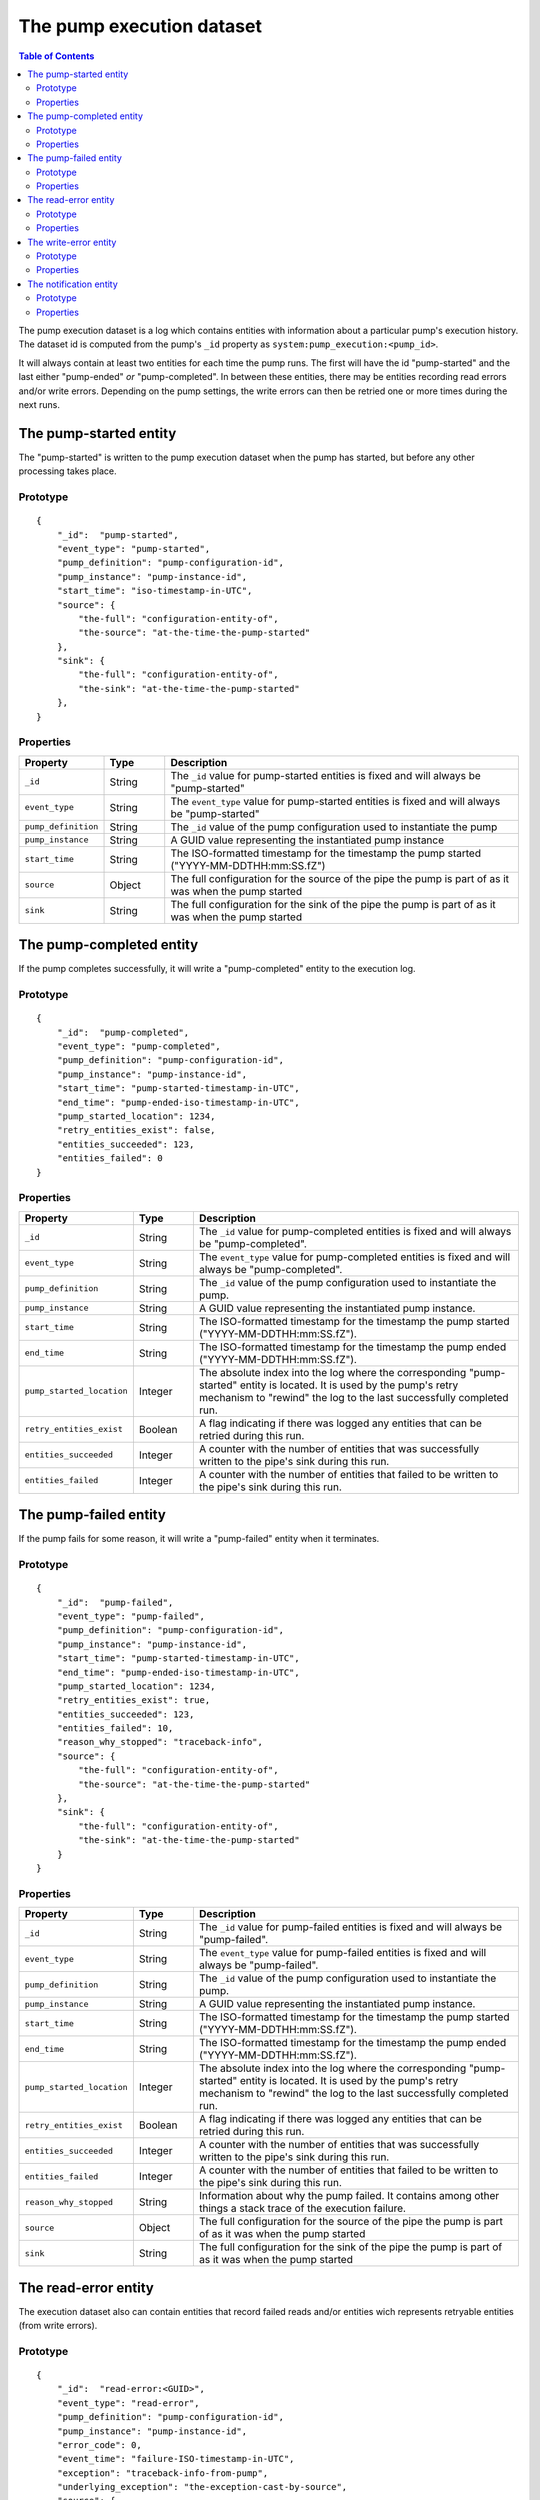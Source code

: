 The pump execution dataset
==========================

.. contents:: Table of Contents
   :depth: 2

The pump execution dataset is a log which contains entities with
information about a particular pump's execution history. The dataset
id is computed from the pump's ``_id`` property as
``system:pump_execution:<pump_id>``.

It will always contain at least two entities for each time the pump
runs. The first will have the id "pump-started" and the last either
"pump-ended" *or* "pump-completed". In between these entities,
there may be entities recording read errors and/or write
errors. Depending on the pump settings, the write errors can then be
retried one or more times during the next runs.

The pump-started entity
-----------------------

The "pump-started" is written to the pump execution dataset when the pump has started, but before any other processing
takes place.

Prototype
^^^^^^^^^

::

    {
        "_id":  "pump-started",
        "event_type": "pump-started",
        "pump_definition": "pump-configuration-id",
        "pump_instance": "pump-instance-id",
        "start_time": "iso-timestamp-in-UTC",
        "source": {
            "the-full": "configuration-entity-of",
            "the-source": "at-the-time-the-pump-started"
        },
        "sink": {
            "the-full": "configuration-entity-of",
            "the-sink": "at-the-time-the-pump-started"
        },
    }


Properties
^^^^^^^^^^

.. list-table::
   :header-rows: 1
   :widths: 10, 10, 60

   * - Property
     - Type
     - Description

   * - ``_id``
     - String
     - The ``_id`` value for pump-started entities is fixed and will always be "pump-started"

   * - ``event_type``
     - String
     - The ``event_type`` value for pump-started entities is fixed and will always be "pump-started"

   * - ``pump_definition``
     - String
     - The ``_id`` value of the pump configuration used to instantiate the pump

   * - ``pump_instance``
     - String
     - A GUID value representing the instantiated pump instance

   * - ``start_time``
     - String
     - The ISO-formatted timestamp for the timestamp the pump started ("YYYY-MM-DDTHH:mm:SS.fZ")

   * - ``source``
     - Object
     - The full configuration for the source of the pipe the pump is part of as it was when the pump started

   * - ``sink``
     - String
     - The full configuration for the sink of the pipe the pump is part of as it was when the pump started

The pump-completed entity
-------------------------

If the pump completes successfully, it will write a "pump-completed" entity to the execution log.

Prototype
^^^^^^^^^
::

    {
        "_id":  "pump-completed",
        "event_type": "pump-completed",
        "pump_definition": "pump-configuration-id",
        "pump_instance": "pump-instance-id",
        "start_time": "pump-started-timestamp-in-UTC",
        "end_time": "pump-ended-iso-timestamp-in-UTC",
        "pump_started_location": 1234,
        "retry_entities_exist": false,
        "entities_succeeded": 123,
        "entities_failed": 0
    }

Properties
^^^^^^^^^^

.. list-table::
   :header-rows: 1
   :widths: 10, 10, 60

   * - Property
     - Type
     - Description

   * - ``_id``
     - String
     - The ``_id`` value for pump-completed entities is fixed and will always be "pump-completed".

   * - ``event_type``
     - String
     - The ``event_type`` value for pump-completed entities is fixed and will always be "pump-completed".

   * - ``pump_definition``
     - String
     - The ``_id`` value of the pump configuration used to instantiate the pump.

   * - ``pump_instance``
     - String
     - A GUID value representing the instantiated pump instance.

   * - ``start_time``
     - String
     - The ISO-formatted timestamp for the timestamp the pump started ("YYYY-MM-DDTHH:mm:SS.fZ").

   * - ``end_time``
     - String
     - The ISO-formatted timestamp for the timestamp the pump ended ("YYYY-MM-DDTHH:mm:SS.fZ").

   * - ``pump_started_location``
     - Integer
     - The absolute index into the log where the corresponding "pump-started" entity is located. It is used by
       the pump's retry mechanism to "rewind" the log to the last successfully completed run.

   * - ``retry_entities_exist``
     - Boolean
     - A flag indicating if there was logged any entities that can be retried during this run.

   * - ``entities_succeeded``
     - Integer
     - A counter with the number of entities that was successfully written to the pipe's sink during this run.

   * - ``entities_failed``
     - Integer
     - A counter with the number of entities that failed to be written to the pipe's sink during this run.


The pump-failed entity
----------------------

If the pump fails for some reason, it will write a "pump-failed" entity when it terminates.

Prototype
^^^^^^^^^

::

    {
        "_id":  "pump-failed",
        "event_type": "pump-failed",
        "pump_definition": "pump-configuration-id",
        "pump_instance": "pump-instance-id",
        "start_time": "pump-started-timestamp-in-UTC",
        "end_time": "pump-ended-iso-timestamp-in-UTC",
        "pump_started_location": 1234,
        "retry_entities_exist": true,
        "entities_succeeded": 123,
        "entities_failed": 10,
        "reason_why_stopped": "traceback-info",
        "source": {
            "the-full": "configuration-entity-of",
            "the-source": "at-the-time-the-pump-started"
        },
        "sink": {
            "the-full": "configuration-entity-of",
            "the-sink": "at-the-time-the-pump-started"
        }
    }

Properties
^^^^^^^^^^

.. list-table::
   :header-rows: 1
   :widths: 10, 10, 60

   * - Property
     - Type
     - Description

   * - ``_id``
     - String
     - The ``_id`` value for pump-failed entities is fixed and will always be "pump-failed".

   * - ``event_type``
     - String
     - The ``event_type`` value for pump-failed entities is fixed and will always be "pump-failed".

   * - ``pump_definition``
     - String
     - The ``_id`` value of the pump configuration used to instantiate the pump.

   * - ``pump_instance``
     - String
     - A GUID value representing the instantiated pump instance.

   * - ``start_time``
     - String
     - The ISO-formatted timestamp for the timestamp the pump started ("YYYY-MM-DDTHH:mm:SS.fZ").

   * - ``end_time``
     - String
     - The ISO-formatted timestamp for the timestamp the pump ended ("YYYY-MM-DDTHH:mm:SS.fZ").

   * - ``pump_started_location``
     - Integer
     - The absolute index into the log where the corresponding "pump-started" entity is located. It is used by
       the pump's retry mechanism to "rewind" the log to the last successfully completed run.

   * - ``retry_entities_exist``
     - Boolean
     - A flag indicating if there was logged any entities that can be retried during this run.

   * - ``entities_succeeded``
     - Integer
     - A counter with the number of entities that was successfully written to the pipe's sink during this run.

   * - ``entities_failed``
     - Integer
     - A counter with the number of entities that failed to be written to the pipe's sink during this run.

   * - ``reason_why_stopped``
     - String
     - Information about why the pump failed. It contains among other things a stack trace of the execution failure.

   * - ``source``
     - Object
     - The full configuration for the source of the pipe the pump is part of as it was when the pump started

   * - ``sink``
     - String
     - The full configuration for the sink of the pipe the pump is part of as it was when the pump started

The read-error entity
---------------------

The execution dataset also can contain entities that record failed reads and/or entities wich represents retryable
entities (from write errors).

Prototype
^^^^^^^^^

::

    {
        "_id":  "read-error:<GUID>",
        "event_type": "read-error",
        "pump_definition": "pump-configuration-id",
        "pump_instance": "pump-instance-id",
        "error_code": 0,
        "event_time": "failure-ISO-timestamp-in-UTC",
        "exception": "traceback-info-from-pump",
        "underlying_exception": "the-exception-cast-by-source",
        "source": {
            "the-full": "configuration-entity-of",
            "the-source": "at-the-time-the-pump-started"
        }
    }

Properties
^^^^^^^^^^

.. list-table::
   :header-rows: 1
   :widths: 10, 10, 60

   * - Property
     - Type
     - Description

   * - ``_id``
     - String
     - The ``_id`` value for read-error entities is computed from the string prefix "read-error:" concatenated with
       a GUID string.

   * - ``event_type``
     - String
     - The ``event_type`` value for read-error entities is fixed and will always be "read-error".

   * - ``pump_definition``
     - String
     - The ``_id`` value of the pump configuration used to instantiate the pump.

   * - ``pump_instance``
     - String
     - A GUID value representing the instantiated pump instance.

   * - ``error_code``
     - Integer
     - A integer value that will be either ``0``, meaning that the source was unable to establish communications with
       the source system, or ``1`` - meaning that there was an error while trying to read a particular entity from the
       source.

   * - ``event_time``
     - String
     - The ISO-formatted timestamp for the timestamp when the read error happened ("YYYY-MM-DDTHH:mm:SS.fZ").

   * - ``exception``
     - String
     - Information about from the pump failure. It a stack trace of the execution failure.

   * - ``underlying_exception``
     - String
     - Information about from the source about the read failure. It contains among other things a stack trace of the
       execution failure in the source.

   * - ``source``
     - Object
     - The full configuration for the source of the pipe the pump is part of as it was when the pump started

The write-error entity
----------------------

For retryable (write) errors, the entity has a similar form to the "read-error" entity, except irs ``_id`` property is
computed from the entity that was unsuccessfully written. It also contains the complete entity as an embedded
child entity.

Prototype
^^^^^^^^^

::

    {
        "_id":  "write-error:<entity_id>",
        "event_type": "write-error",
        "pump_definition": "pump-configuration-id",
        "pump_instance": "pump-instance-id",
        "error_code": 0,
        "event_time": "failure-ISO-timestamp-in-UTC",
        "retry_attempts": 0,
        "retryable": true,
        "dead": false,
        "entity": {
          "_id": "id-of-the-entity",
          "entity-property": "entity-value"
        },
        "exception": "traceback-info-from-pump",
        "underlying_exception": "the-exception-cast-by-sink",
        "sink": {
            "the-full": "configuration-entity-of",
            "the-sink": "at-the-time-the-pump-started"
        }
    }

Properties
^^^^^^^^^^

.. list-table::
   :header-rows: 1
   :widths: 10, 10, 60

   * - Property
     - Type
     - Description

   * - ``_id``
     - String
     - The ``_id`` value for read-error entities is computed from the string prefix "write-error:" concatenated with
       the failed entity ``_id`` property.

   * - ``event_type``
     - String
     - The ``event_type`` value for write-error entities is fixed and will always be "write-error".

   * - ``pump_definition``
     - String
     - The ``_id`` value of the pump configuration used to instantiate the pump.

   * - ``pump_instance``
     - String
     - A GUID value representing the instantiated pump instance.

   * - ``error_code``
     - Integer
     - A integer value that will be either ``0``, meaning that the sink was unable to establish communications with
       the target system, or ``1`` - meaning that there was an error while writing the particular entity to the
       target system.

   * - ``event_time``
     - String
     - The ISO-formatted timestamp for the timestamp when the write error happened ("YYYY-MM-DDTHH:mm:SS.fZ").

   * - ``retry_attempts``
     - Integer
     - A counter of how many times the failing entity has been retried. Note that the first time it is written to the
       execution dataset it will be 0.

   * - ``retryable``
     - Boolean
     - A flag indicating if the entity can be retried by the retry mechanism. It is used for the case where a new
       version of a entity comes from the source while there also exist a previously failed version in the
       execution dataset. In this case, if the new version is sucessfully written to the sink a new write-error entity
       is written to the log for this entity, but marked as not retryable (i.e ``false`` value) so it can be skipped
       during retries.

   * - ``dead``
     - Boolean
     - A flag indicating if the entity has been given up on, for example having exceeded some number of retries. If a
       dead letter dataset is specified for the pump, the "dead" entity will be written there and a final "write-error"
       entity written to the execution with the ``dead`` flag set to ``true``. This entity will then never be retried
       again (until a new version comes along from the source).

   * - ``entity``
     - Object
     - A complete embedded copy of the failed entity.

   * - ``exception``
     - String
     - Information about from the pump failure. It a stack trace of the execution failure.

   * - ``underlying_exception``
     - String
     - Information about from the sink about the write failure. It contains among other things a stack trace of the
       execution failure in the sink.

   * - ``sink``
     - Object
     - The full configuration for the sink of the pipe the pump is part of as it was when the pump started

The notification entity
-----------------------

Sources can emit special types of entities containing a reserved property ``_notification``. If such an entity is
encountered by the pump, a special entity is written to the execution log containing the emiotted entity as a child
entity. Note: *This entity is not written to the sink*.

This type of entity is typically used to signal for example a entity warning or error that is not deemed
serious enough to warrant a pump termination (for example a fixable parse error in configuration JSON files on disk).

Prototype
^^^^^^^^^

::

    {
        "_id":  "notification:<entity_id>",
        "event_type": "notification",
        "pump_definition": "pump-configuration-id",
        "pump_instance": "pump-instance-id",
        "notification_time": "failure-ISO-timestamp-in-UTC",
        "entity": {
          "_id": "id-of-the-entity",
          "entity-property": "entity-value"
        },
        "source": {
            "the-full": "configuration-entity-of",
            "the-source": "at-the-time-the-pump-started"
        },
        "sink": {
            "the-full": "configuration-entity-of",
            "the-sink": "at-the-time-the-pump-started"
        }
    }

Properties
^^^^^^^^^^

.. list-table::
   :header-rows: 1
   :widths: 10, 10, 60

   * - Property
     - Type
     - Description

   * - ``_id``
     - String
     - The ``_id`` value for notification entities is computed from the string prefix "notification:" concatenated with
       the emitted entity ``_id`` property (usually a GUID).

   * - ``event_type``
     - String
     - The ``event_type`` value for notification entities is fixed and will always be "notification".

   * - ``pump_definition``
     - String
     - The ``_id`` value of the pump configuration used to instantiate the pump.

   * - ``pump_instance``
     - String
     - A GUID value representing the instantiated pump instance.

   * - ``notification_time``
     - String
     - The ISO-formatted timestamp for the timestamp when the notification happened ("YYYY-MM-DDTHH:mm:SS.fZ").

   * - ``entity``
     - Object
     - A complete embedded copy of the entity emitted.

   * - ``source``
     - Object
     - The full configuration for the source of the pipe the pump is part of as it was when the pump started

   * - ``sink``
     - Object
     - The full configuration for the sink of the pipe the pump is part of as it was when the pump started
